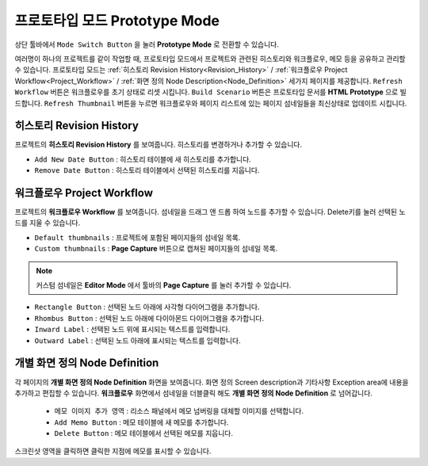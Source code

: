 프로토타입 모드 Prototype Mode
========================================

.. thumbnail:: resource/capture_window/advanced_proto.png

상단 툴바에서 ``Mode Switch Button`` 을 눌러 **Prototype Mode** 로 전환할 수 있습니다.

여러명이 하나의 프로젝트를 같이 작업할 때, 프로토타입 모드에서 프로젝트와 관련된 히스토리와 워크플로우, 메모 등을 공유하고 관리할 수 있습니다.
프로토타입 모드는 :ref:`히스토리 Revision History<Revision_History>` / :ref:`워크플로우 Project Workflow<Project_Workflow>` / :ref:`화면 정의 Node Description<Node_Definition>` 세가지 페이지를 제공합니다.
``Refresh Workflow`` 버튼은 워크플로우를 초기 상태로 리셋 시킵니다. ``Build Scenario`` 버튼은 프로토타입 문서를 **HTML Prototype** 으로 빌드합니다. ``Refresh Thumbnail`` 버튼을 누르면 워크플로우와 페이지 리스트에 있는 페이지 섬네일들을 최신상태로 업데이트 시킵니다.



.. _Revision_History:

히스토리 Revision History
-------------------------------

프로젝트의 **히스토리 Revision History** 를 보여줍니다. 히스토리를 변경하거나 추가할 수 있습니다.

* ``Add New Date Button`` : 히스토리 테이블에 새 히스토리를 추가합니다.
* ``Remove Date Button`` : 히스토리 테이블에서 선택된 히스토리를 지웁니다.


.. _Project_Workflow:

워크플로우 Project Workflow
-------------------------------

.. thumbnail:: resource/capture_window/advanced_proto_revision.png

프로젝트의 **워크플로우 Workflow** 를 보여줍니다. 섬네일을 드래그 앤 드롭 하여 노드를 추가할 수 있습니다. Delete키를 눌러 선택된 노드를 지울 수 있습니다.


* ``Default thumbnails`` : 프로젝트에 포함된 페이지들의 섬네일 목록.
* ``Custom thumbnails`` : **Page Capture** 버튼으로 캡쳐된 페이지들의 섬네일 목록.

.. note:: 커스텀 섬네일은 **Editor Mode** 에서 툴바의 **Page Capture** 를 눌러 추가할 수 있습니다.


.. thumbnail:: resource/capture_window/advanced_proto_workflow.png

* ``Rectangle Button`` : 선택된 노드 아래에 사각형 다이어그램을 추가합니다.
* ``Rhombus Button`` : 선택된 노드 아래에 다이아몬드 다이어그램을 추가합니다.


* ``Inward Label`` : 선택된 노드 위에 표시되는 텍스트를 입력합니다.
* ``Outward Label`` : 선택된 노드 아래에 표시되는 텍스트를 입력합니다.


.. _Node_Definition:

개별 화면 정의 Node Definition
-------------------------------

.. image:: resource/scenario/ic_SB_screen.png

각 페이지의 **개별 화면 정의 Node Definition** 화면을 보여줍니다. 화면 정의 Screen description과 기타사항 Exception area에 내용을 추가하고 편집할 수 있습니다. **워크플로우** 화면에서 섬네일을 더블클릭 해도 **개별 화면 정의 Node Definition** 로 넘어갑니다.

  * ``메모 이미지 추가 영역`` : 리소스 패널에서 메모 넘버링을 대체할 이미지를 선택합니다.
  * ``Add Memo Button`` : 메모 테이블에 새 메모를 추가합니다.
  * ``Delete Button`` : 메모 테이블에서 선택된 메모를 지웁니다.

스크린샷 영역을 클릭하면 클릭한 지점에 메모를 표시할 수 있습니다.
